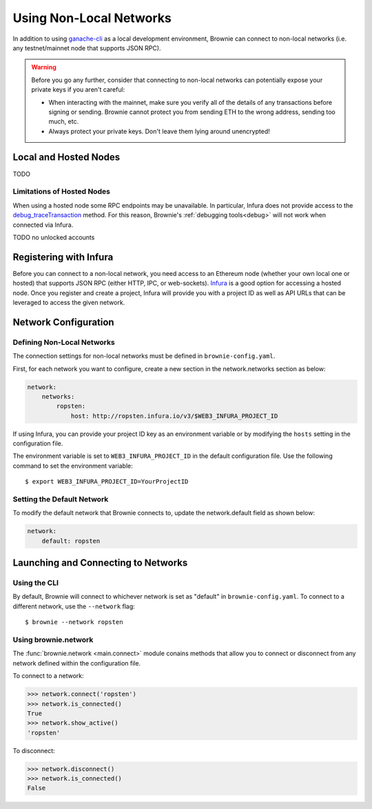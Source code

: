 .. _nonlocal-networks:

========================
Using Non-Local Networks
========================

In addition to using `ganache-cli <https://github.com/trufflesuite/ganache-cli>`__ as a local development environment, Brownie can connect to non-local networks (i.e. any testnet/mainnet node that supports JSON RPC).

.. warning::

    Before you go any further, consider that connecting to non-local networks can potentially expose your private keys if you aren't careful:

    * When interacting with the mainnet, make sure you verify all of the details of any transactions before signing or sending. Brownie cannot protect you from sending ETH to the wrong address, sending too much, etc.
    * Always protect your private keys. Don't leave them lying around unencrypted!

Local and Hosted Nodes
======================

TODO

Limitations of Hosted Nodes
---------------------------

When using a hosted node some RPC endpoints may be unavailable. In particular, Infura does not provide access to the `debug_traceTransaction <https://github.com/ethereum/go-ethereum/wiki/Management-APIs#user-content-debug_tracetransaction>`_ method. For this reason, Brownie's :ref:`debugging tools<debug>` will not work when connected via Infura.

TODO no unlocked accounts

Registering with Infura
=======================

Before you can connect to a non-local network, you need access to an Ethereum node (whether your own local one or hosted) that supports JSON RPC (either HTTP, IPC, or web-sockets). `Infura <https://infura.io>`_ is a good option for accessing a hosted node. Once you register and create a project, Infura will provide you with a project ID as well as API URLs that can be leveraged to access the given network.

Network Configuration
=====================

Defining Non-Local Networks
---------------------------

The connection settings for non-local networks must be defined in ``brownie-config.yaml``.

First, for each network you want to configure, create a new section in the network.networks section as below:

.. code-block:: yaml

    network:
        networks:
            ropsten:
                host: http://ropsten.infura.io/v3/$WEB3_INFURA_PROJECT_ID

If using Infura, you can provide your project ID key as an environment variable or by modifying the ``hosts`` setting in the configuration file.

The environment variable is set to ``WEB3_INFURA_PROJECT_ID`` in the default configuration file. Use the following command to set the environment variable:

::

    $ export WEB3_INFURA_PROJECT_ID=YourProjectID

Setting the Default Network
---------------------------

To modify the default network that Brownie connects to, update the network.default field as shown below:

.. code-block:: yaml

    network:
        default: ropsten

Launching and Connecting to Networks
====================================

Using the CLI
-------------

By default, Brownie will connect to whichever network is set as "default" in ``brownie-config.yaml``. To connect to a different network, use the ``--network`` flag:

::

    $ brownie --network ropsten

Using brownie.network
---------------------

The :func:`brownie.network <main.connect>` module conains methods that allow you to connect or disconnect from any network defined within the configuration file.

To connect to a network:

.. code-block:: python

    >>> network.connect('ropsten')
    >>> network.is_connected()
    True
    >>> network.show_active()
    'ropsten'

To disconnect:

.. code-block:: python

    >>> network.disconnect()
    >>> network.is_connected()
    False
